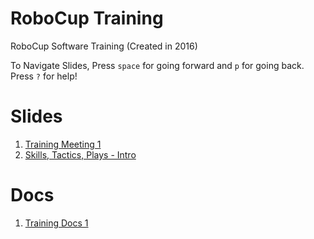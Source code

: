 * RoboCup Training
RoboCup Software Training (Created in 2016)

To Navigate Slides, Press ~space~ for going forward and ~p~ for going back. Press ~?~ for help!

* Slides
1. [[https://robojackets.github.io/robocup-training/slides/1][Training Meeting 1]]
2. [[https://robojackets.github.io/robocup-training/slides/2][Skills, Tactics, Plays - Intro]]

* Docs
1. [[file:~/Code/robocup-software/api_docs/html/t20161.html][Training Docs 1]]
